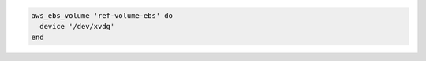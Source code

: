 .. This is an included how-to. 

.. To reattach to a device:

.. code-block:: ruby

   aws_ebs_volume 'ref-volume-ebs' do
     device '/dev/xvdg'
   end
